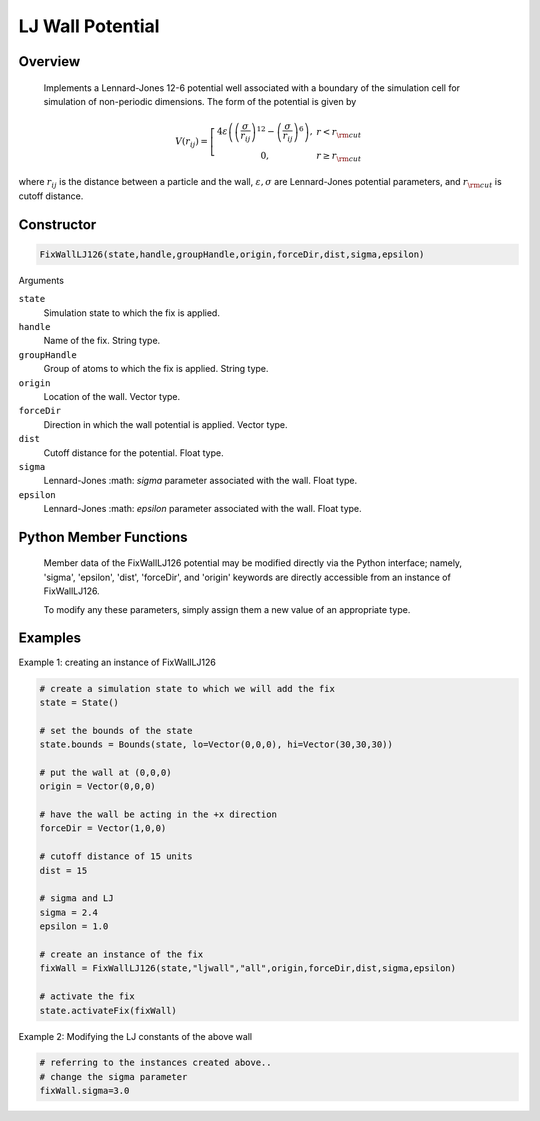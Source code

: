 LJ Wall Potential
=================

Overview
^^^^^^^^
    Implements a Lennard-Jones 12-6 potential well associated with a boundary of the simulation cell for simulation of non-periodic dimensions.  The form of the potential is given by


.. math::
   V(r_{ij}) =  \left[\begin{array}{cc} 4 \varepsilon \left( \left(\frac{\sigma}{r_{ij}}\right)^{12} -
                    \left(\frac{\sigma}{r_{ij}}\right)^{6}\right),& r<r_{\rm cut}\\
                    0, & r\geq r_{\rm cut}
                    \end{array}\right.


where :math:`r_{ij}` is the distance between a particle and the wall, :math:`\varepsilon, \sigma` are Lennard-Jones potential parameters, and :math:`r_{\rm cut}` is cutoff distance.

Constructor
^^^^^^^^^^^
.. code-block:: python

    FixWallLJ126(state,handle,groupHandle,origin,forceDir,dist,sigma,epsilon)



Arguments

``state``
    Simulation state to which the fix is applied.

``handle``
    Name of the fix.  String type.

``groupHandle``
    Group of atoms to which the fix is applied.  String type.

``origin``
    Location of the wall.  Vector type.

``forceDir``
    Direction in which the wall potential is applied.  Vector type.

``dist``
    Cutoff distance for the potential.  Float type.

``sigma``
    Lennard-Jones :math: `\sigma` parameter associated with the wall.  Float type.

``epsilon``
    Lennard-Jones :math: `epsilon` parameter associated with the wall.  Float type.

Python Member Functions
^^^^^^^^^^^^^^^^^^^^^^^
    Member data of the FixWallLJ126 potential may be modified directly via the Python interface; namely, 'sigma', 'epsilon', 'dist', 'forceDir', and 'origin' keywords are directly accessible from an instance of FixWallLJ126.

    To modify any these parameters, simply assign them a new value of an appropriate type.


Examples
^^^^^^^^

Example 1: creating an instance of FixWallLJ126

.. code-block:: python

    # create a simulation state to which we will add the fix
    state = State()

    # set the bounds of the state
    state.bounds = Bounds(state, lo=Vector(0,0,0), hi=Vector(30,30,30))

    # put the wall at (0,0,0)
    origin = Vector(0,0,0)

    # have the wall be acting in the +x direction
    forceDir = Vector(1,0,0)

    # cutoff distance of 15 units
    dist = 15

    # sigma and LJ
    sigma = 2.4
    epsilon = 1.0

    # create an instance of the fix
    fixWall = FixWallLJ126(state,"ljwall","all",origin,forceDir,dist,sigma,epsilon)

    # activate the fix
    state.activateFix(fixWall)

Example 2: Modifying the LJ constants of the above wall

.. code-block:: python

    # referring to the instances created above..
    # change the sigma parameter
    fixWall.sigma=3.0



